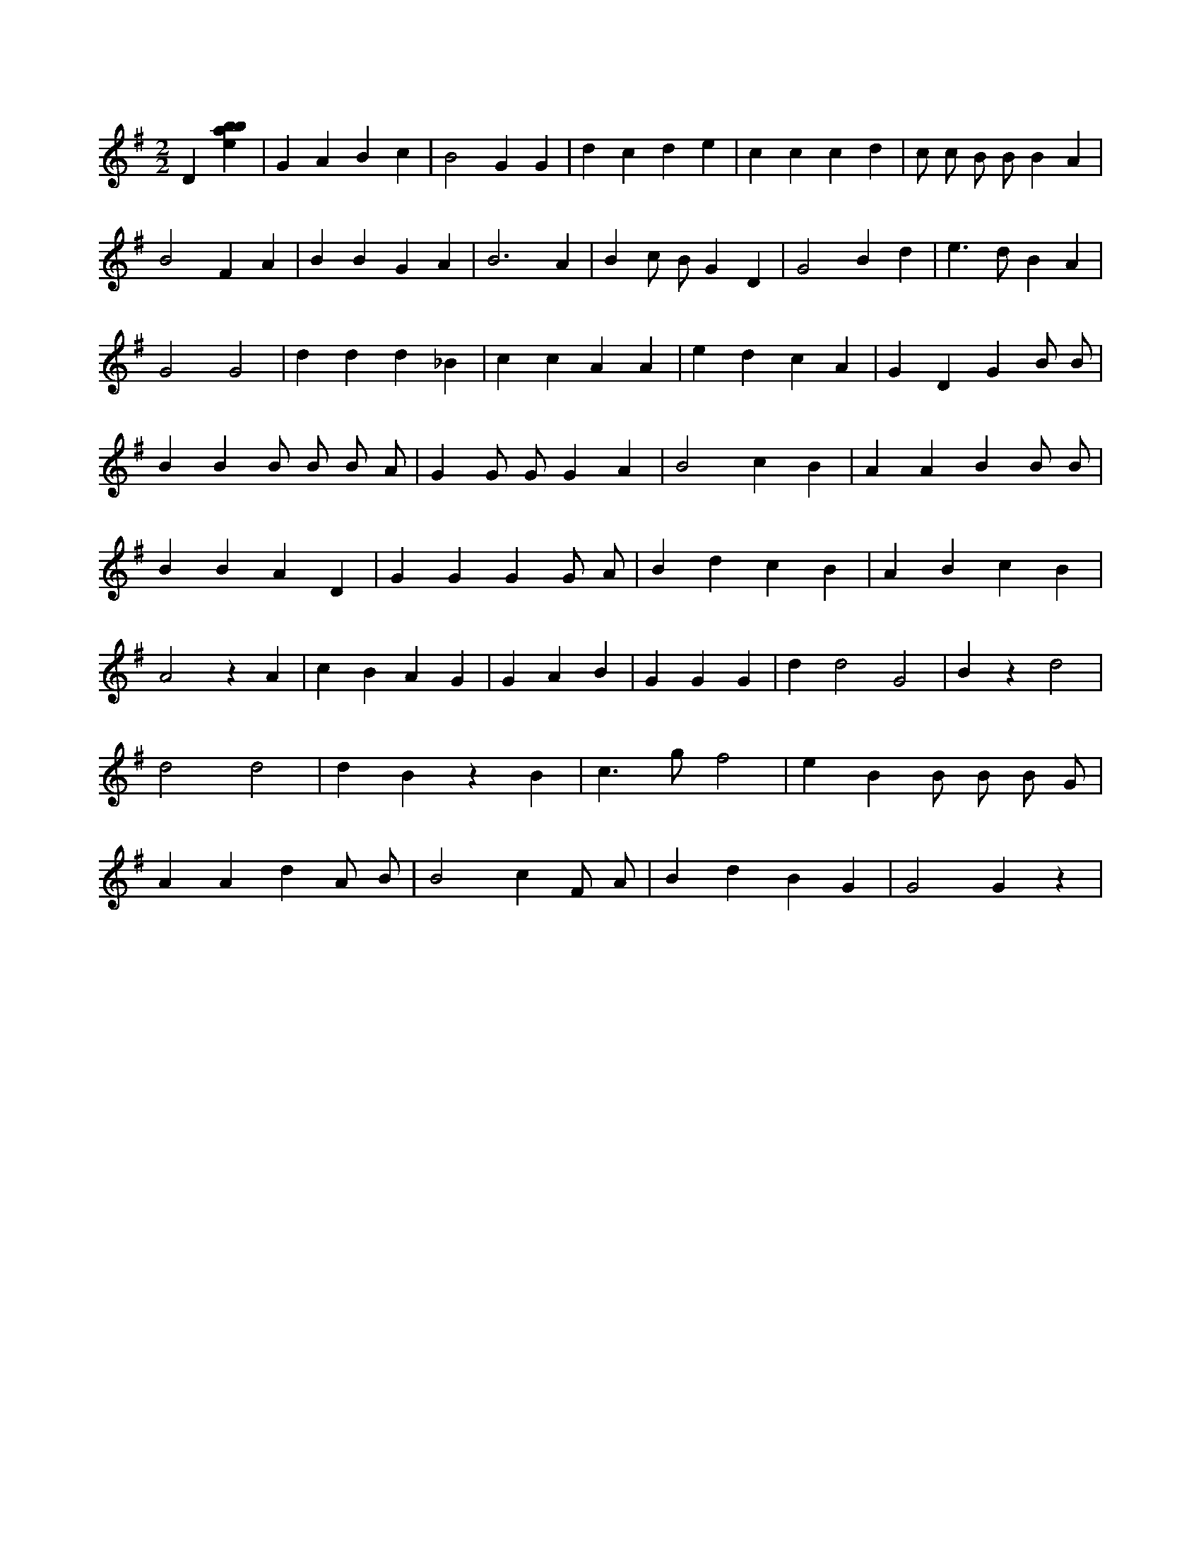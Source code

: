 X:330
L:1/4
M:2/2
K:Gclef
D [ebab] | G A B c | B2 G G | d c d e | c c c d | c/2 c/2 B/2 B/2 B A | B2 F A | B B G A | B3 A | B c/2 B/2 G D | G2 B d | e > d B A | G2 G2 | d d d _B | c c A A | e d c A | G D G B/2 B/2 | B B B/2 B/2 B/2 A/2 | G G/2 G/2 G A | B2 c B | A A B B/2 B/2 | B B A D | G G G G/2 A/2 | B d c B | A B c B | A2 z A | c B A G | G A B | G G G | d d2 G2 | B z d2 | d2 d2 | d B z B | c > g f2 | e B B/2 B/2 B/2 G/2 | A A d A/2 B/2 | B2 c F/2 A/2 | B d B G | G2 G z |
